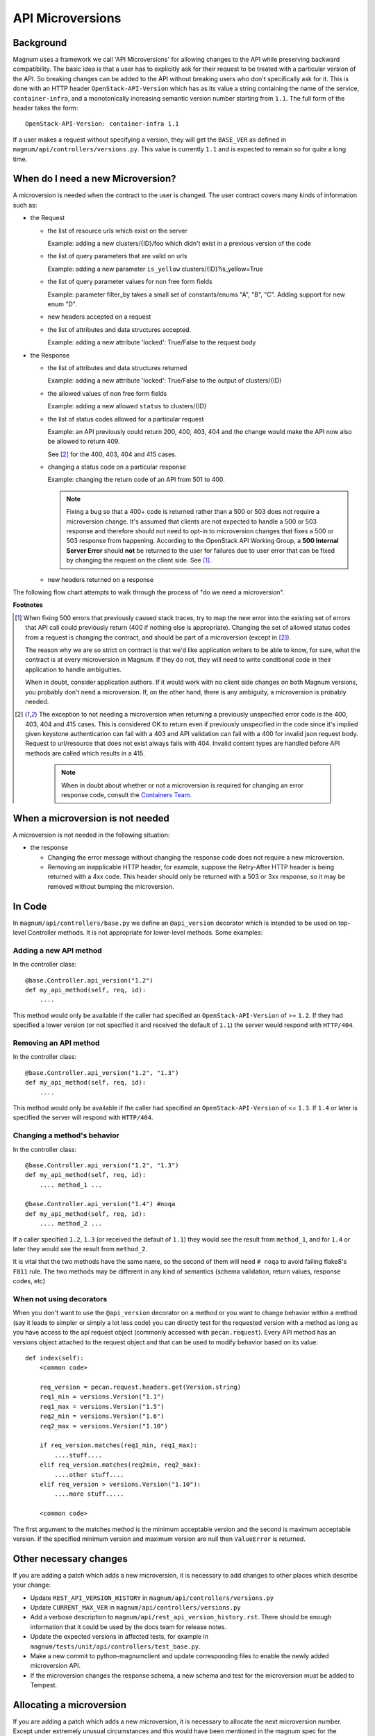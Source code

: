 API Microversions
=================

Background
----------

Magnum uses a framework we call 'API Microversions' for allowing changes
to the API while preserving backward compatibility. The basic idea is
that a user has to explicitly ask for their request to be treated with
a particular version of the API. So breaking changes can be added to
the API without breaking users who don't specifically ask for it. This
is done with an HTTP header ``OpenStack-API-Version`` which has as its
value a string containing the name of the service, ``container-infra``,
and a monotonically increasing semantic version number starting
from ``1.1``.
The full form of the header takes the form::

    OpenStack-API-Version: container-infra 1.1

If a user makes a request without specifying a version, they will get
the ``BASE_VER`` as defined in
``magnum/api/controllers/versions.py``.  This value is currently ``1.1`` and
is expected to remain so for quite a long time.


When do I need a new Microversion?
----------------------------------

A microversion is needed when the contract to the user is
changed. The user contract covers many kinds of information such as:

- the Request

  - the list of resource urls which exist on the server

    Example: adding a new clusters/{ID}/foo which didn't exist in a
    previous version of the code

  - the list of query parameters that are valid on urls

    Example: adding a new parameter ``is_yellow`` clusters/{ID}?is_yellow=True

  - the list of query parameter values for non free form fields

    Example: parameter filter_by takes a small set of constants/enums "A",
    "B", "C". Adding support for new enum "D".

  - new headers accepted on a request

  - the list of attributes and data structures accepted.

    Example: adding a new attribute 'locked': True/False to the request body


- the Response

  - the list of attributes and data structures returned

    Example: adding a new attribute 'locked': True/False to the output
    of clusters/{ID}

  - the allowed values of non free form fields

    Example: adding a new allowed ``status`` to clusters/{ID}

  - the list of status codes allowed for a particular request

    Example: an API previously could return 200, 400, 403, 404 and the
    change would make the API now also be allowed to return 409.

    See [#f2]_ for the 400, 403, 404 and 415 cases.

  - changing a status code on a particular response

    Example: changing the return code of an API from 501 to 400.

    .. note:: Fixing a bug so that a 400+ code is returned rather than a 500 or
      503 does not require a microversion change. It's assumed that clients are
      not expected to handle a 500 or 503 response and therefore should not
      need to opt-in to microversion changes that fixes a 500 or 503 response
      from happening.
      According to the OpenStack API Working Group, a
      **500 Internal Server Error** should **not** be returned to the user for
      failures due to user error that can be fixed by changing the request on
      the client side. See [#f1]_.

  - new headers returned on a response

The following flow chart attempts to walk through the process of "do
we need a microversion".


.. graphviz::

   digraph states {

    label="Do I need a microversion?"

    silent_fail[shape="diamond", style="", group=g1, label="Did we silently
   fail to do what is asked?"];
    ret_500[shape="diamond", style="", group=g1, label="Did we return a 500
   before?"];
    new_error[shape="diamond", style="", group=g1, label="Are we changing what
    status code is returned?"];
    new_attr[shape="diamond", style="", group=g1, label="Did we add or remove an
    attribute to a payload?"];
    new_param[shape="diamond", style="", group=g1, label="Did we add or remove
    an accepted query string parameter or value?"];
    new_resource[shape="diamond", style="", group=g1, label="Did we add or remove a
   resource url?"];


   no[shape="box", style=rounded, label="No microversion needed"];
   yes[shape="box", style=rounded, label="Yes, you need a microversion"];
   no2[shape="box", style=rounded, label="No microversion needed, it's
   a bug"];

   silent_fail -> ret_500[label=" no"];
   silent_fail -> no2[label="yes"];

    ret_500 -> no2[label="yes [1]"];
    ret_500 -> new_error[label=" no"];

    new_error -> new_attr[label=" no"];
    new_error -> yes[label="yes"];

    new_attr -> new_param[label=" no"];
    new_attr -> yes[label="yes"];

    new_param -> new_resource[label=" no"];
    new_param -> yes[label="yes"];

    new_resource -> no[label=" no"];
    new_resource -> yes[label="yes"];

   {rank=same; yes new_attr}
   {rank=same; no2 ret_500}
   {rank=min; silent_fail}
   }


**Footnotes**

.. [#f1] When fixing 500 errors that previously caused stack traces, try
  to map the new error into the existing set of errors that API call
  could previously return (400 if nothing else is appropriate). Changing
  the set of allowed status codes from a request is changing the
  contract, and should be part of a microversion (except in [#f2]_).

  The reason why we are so strict on contract is that we'd like
  application writers to be able to know, for sure, what the contract is
  at every microversion in Magnum. If they do not, they will need to write
  conditional code in their application to handle ambiguities.

  When in doubt, consider application authors. If it would work with no
  client side changes on both Magnum versions, you probably don't need a
  microversion. If, on the other hand, there is any ambiguity, a
  microversion is probably needed.

.. [#f2] The exception to not needing a microversion when returning a
  previously unspecified error code is the 400, 403, 404 and 415 cases. This is
  considered OK to return even if previously unspecified in the code since
  it's implied given keystone authentication can fail with a 403 and API
  validation can fail with a 400 for invalid json request body. Request to
  url/resource that does not exist always fails with 404. Invalid content types
  are handled before API methods are called which results in a 415.

    .. note:: When in doubt about whether or not a microversion is required
        for changing an error response code, consult the `Containers Team`_.

.. _Containers Team: https://wiki.openstack.org/wiki/Meetings/Containers


When a microversion is not needed
---------------------------------

A microversion is not needed in the following situation:

- the response

  - Changing the error message without changing the response code
    does not require a new microversion.

  - Removing an inapplicable HTTP header, for example, suppose the Retry-After
    HTTP header is being returned with a 4xx code. This header should only be
    returned with a 503 or 3xx response, so it may be removed without bumping
    the microversion.

In Code
-------

In ``magnum/api/controllers/base.py`` we define an ``@api_version`` decorator
which is intended to be used on top-level Controller methods. It is
not appropriate for lower-level methods. Some examples:

Adding a new API method
~~~~~~~~~~~~~~~~~~~~~~~

In the controller class::

    @base.Controller.api_version("1.2")
    def my_api_method(self, req, id):
        ....

This method would only be available if the caller had specified an
``OpenStack-API-Version`` of >= ``1.2``. If they had specified a
lower version (or not specified it and received the default of ``1.1``)
the server would respond with ``HTTP/404``.

Removing an API method
~~~~~~~~~~~~~~~~~~~~~~

In the controller class::

    @base.Controller.api_version("1.2", "1.3")
    def my_api_method(self, req, id):
        ....

This method would only be available if the caller had specified an
``OpenStack-API-Version`` of <= ``1.3``. If ``1.4`` or later
is specified the server will respond with ``HTTP/404``.

Changing a method's behavior
~~~~~~~~~~~~~~~~~~~~~~~~~~~~~

In the controller class::

    @base.Controller.api_version("1.2", "1.3")
    def my_api_method(self, req, id):
        .... method_1 ...

    @base.Controller.api_version("1.4") #noqa
    def my_api_method(self, req, id):
        .... method_2 ...

If a caller specified ``1.2``, ``1.3`` (or received the default
of ``1.1``) they would see the result from ``method_1``,
and for ``1.4`` or later they would see the result from ``method_2``.

It is vital that the two methods have the same name, so the second of
them will need ``# noqa`` to avoid failing flake8's ``F811`` rule. The
two methods may be different in any kind of semantics (schema
validation, return values, response codes, etc)

When not using decorators
~~~~~~~~~~~~~~~~~~~~~~~~~

When you don't want to use the ``@api_version`` decorator on a method
or you want to change behavior within a method (say it leads to
simpler or simply a lot less code) you can directly test for the
requested version with a method as long as you have access to the api
request object (commonly accessed with ``pecan.request``). Every API
method has an versions object attached to the request object and that
can be used to modify behavior based on its value::

    def index(self):
        <common code>

        req_version = pecan.request.headers.get(Version.string)
        req1_min = versions.Version("1.1")
        req1_max = versions.Version("1.5")
        req2_min = versions.Version("1.6")
        req2_max = versions.Version("1.10")

        if req_version.matches(req1_min, req1_max):
            ....stuff....
        elif req_version.matches(req2min, req2_max):
            ....other stuff....
        elif req_version > versions.Version("1.10"):
            ....more stuff.....

        <common code>

The first argument to the matches method is the minimum acceptable version
and the second is maximum acceptable version. If the specified minimum
version and maximum version are null then ``ValueError`` is returned.

Other necessary changes
-----------------------

If you are adding a patch which adds a new microversion, it is
necessary to add changes to other places which describe your change:

* Update ``REST_API_VERSION_HISTORY`` in
  ``magnum/api/controllers/versions.py``

* Update ``CURRENT_MAX_VER`` in
  ``magnum/api/controllers/versions.py``

* Add a verbose description to
  ``magnum/api/rest_api_version_history.rst``.  There should
  be enough information that it could be used by the docs team for
  release notes.

* Update the expected versions in affected tests, for example in
  ``magnum/tests/unit/api/controllers/test_base.py``.

* Make a new commit to python-magnumclient and update corresponding
  files to enable the newly added microversion API.

* If the microversion changes the response schema, a new schema and test for
  the microversion must be added to Tempest.

Allocating a microversion
-------------------------

If you are adding a patch which adds a new microversion, it is
necessary to allocate the next microversion number. Except under
extremely unusual circumstances and this would have been mentioned in
the magnum spec for the change, the minor number of ``CURRENT_MAX_VER``
will be incremented. This will also be the new microversion number for
the API change.

It is possible that multiple microversion patches would be proposed in
parallel and the microversions would conflict between patches.  This
will cause a merge conflict. We don't reserve a microversion for each
patch in advance as we don't know the final merge order. Developers
may need over time to rebase their patch calculating a new version
number as above based on the updated value of ``CURRENT_MAX_VER``.
